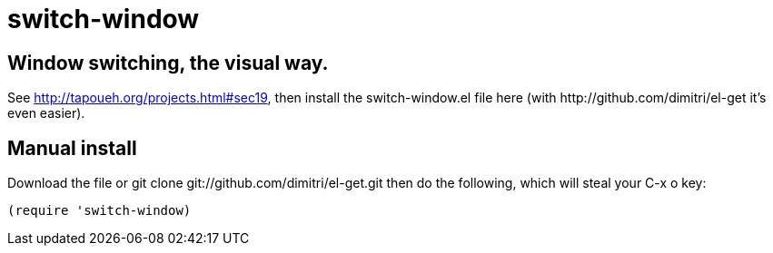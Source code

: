 = switch-window

== Window switching, the visual way.

See http://tapoueh.org/projects.html#sec19, then install the
+switch-window.el+ file here (with +http://github.com/dimitri/el-get+ it's
even easier).

== Manual install

Download the file or +git clone git://github.com/dimitri/el-get.git+ then do
the following, which will steal your +C-x o+ key:

  (require 'switch-window)
